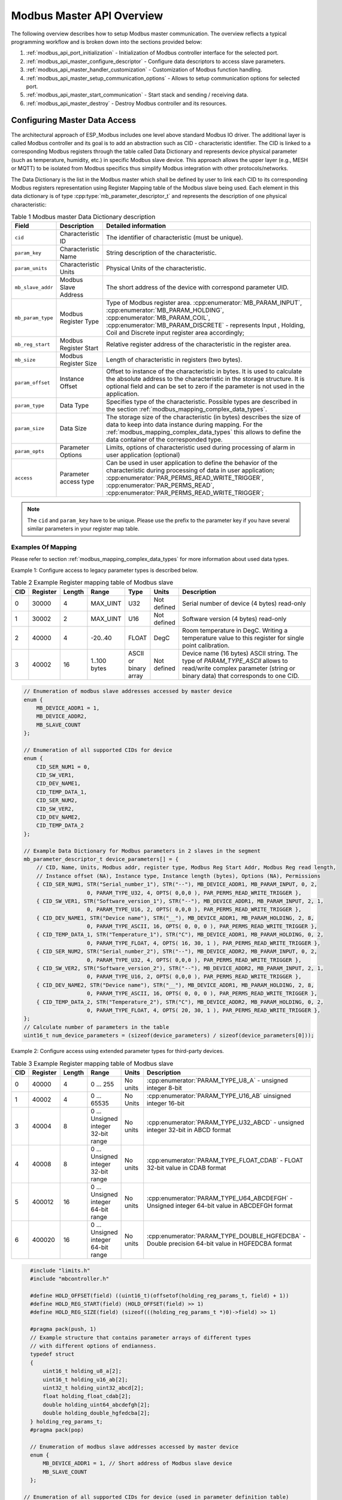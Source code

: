 .. _modbus_api_master_overview:

Modbus Master API Overview
--------------------------

The following overview describes how to setup Modbus master communication. The overview reflects a typical programming workflow and is broken down into the sections provided below:

1. :ref:`modbus_api_port_initialization` - Initialization of Modbus controller interface for the selected port.
2. :ref:`modbus_api_master_configure_descriptor` - Configure data descriptors to access slave parameters.
3. :ref:`modbus_api_master_handler_customization` - Customization of Modbus function handling.
4. :ref:`modbus_api_master_setup_communication_options` - Allows to setup communication options for selected port.
5. :ref:`modbus_api_master_start_communication` - Start stack and sending / receiving data.
6. :ref:`modbus_api_master_destroy` - Destroy Modbus controller and its resources.

.. _modbus_api_master_configure_descriptor:

Configuring Master Data Access
^^^^^^^^^^^^^^^^^^^^^^^^^^^^^^

The architectural approach of ESP_Modbus includes one level above standard Modbus IO driver. The additional layer is called Modbus controller and its goal is to add an abstraction such as CID - characteristic identifier. The CID is linked to a corresponding Modbus registers through the table called Data Dictionary and represents device physical parameter (such as temperature, humidity, etc.) in specific Modbus slave device. This approach allows the upper layer (e.g., MESH or MQTT) to be isolated from Modbus specifics thus simplify Modbus integration with other protocols/networks.

The Data Dictionary is the list in the Modbus master which shall be defined by user to link each CID to its corresponding Modbus registers representation using Register Mapping table of the Modbus slave being used.
Each element in this data dictionary is of type :cpp:type:`mb_parameter_descriptor_t` and represents the description of one physical characteristic:

.. list-table:: Table 1 Modbus master Data Dictionary description
  :widths: 8 10 82
  :header-rows: 1

  * - Field 
    - Description
    - Detailed information
  * - ``cid``
    - Characteristic ID         
    - The identifier of characteristic (must be unique).
  * - ``param_key``
    - Characteristic Name
    - String description of the characteristic.
  * - ``param_units``
    - Characteristic Units
    - Physical Units of the characteristic.
  * - ``mb_slave_addr``
    - Modbus Slave Address
    - The short address of the device with correspond parameter UID.
  * - ``mb_param_type``
    - Modbus Register Type
    - Type of Modbus register area. 
      :cpp:enumerator:`MB_PARAM_INPUT`, :cpp:enumerator:`MB_PARAM_HOLDING`, :cpp:enumerator:`MB_PARAM_COIL`, :cpp:enumerator:`MB_PARAM_DISCRETE`  - represents Input , Holding, Coil and Discrete input register area accordingly;
  * - ``mb_reg_start``
    - Modbus Register Start
    - Relative register address of the characteristic in the register area.  
  * - ``mb_size``
    - Modbus Register Size
    - Length of characteristic in registers (two bytes).
  * - ``param_offset``
    - Instance Offset
    - Offset to instance of the characteristic in bytes. It is used to calculate the absolute address to the characteristic in the storage structure.
      It is optional field and can be set to zero if the parameter is not used in the application.
  * - ``param_type``
    - Data Type
    - Specifies type of the characteristic. Possible types are described in the section :ref:`modbus_mapping_complex_data_types`.
  * - ``param_size``
    - Data Size
    - The storage size of the characteristic (in bytes) describes the size of data to keep into data instance during mapping. For the :ref:`modbus_mapping_complex_data_types` this allows to define the data container of the corresponded type.
  * - ``param_opts``
    - Parameter Options
    - Limits, options of characteristic used during processing of alarm in user application (optional)
  * - ``access``
    - Parameter access type
    - Can be used in user application to define the behavior of the characteristic during processing of data in user application;
      :cpp:enumerator:`PAR_PERMS_READ_WRITE_TRIGGER`, :cpp:enumerator:`PAR_PERMS_READ`, :cpp:enumerator:`PAR_PERMS_READ_WRITE_TRIGGER`;

.. note:: The ``cid`` and ``param_key`` have to be unique. Please use the prefix to the parameter key if you have several similar parameters in your register map table.

Examples Of Mapping
@@@@@@@@@@@@@@@@@@@

Please refer to section :ref:`modbus_mapping_complex_data_types` for more information about used data types.

Example 1: Configure access to legacy parameter types is described below.

.. list-table:: Table 2 Example Register mapping table of Modbus slave
  :widths: 5 5 2 10 5 5 68
  :header-rows: 1
  
  * - CID
    - Register
    - Length
    - Range
    - Type
    - Units
    - Description
  * - 0
    - 30000
    - 4
    - MAX_UINT
    - U32
    - Not defined
    - Serial number of device (4 bytes) read-only
  * - 1
    - 30002
    - 2
    - MAX_UINT
    - U16
    - Not defined
    - Software version (4 bytes) read-only
  * - 2
    - 40000
    - 4
    - -20..40
    - FLOAT
    - DegC
    - Room temperature in DegC. Writing a temperature value to this register for single point calibration.
  * - 3
    - 40002
    - 16
    - 1..100 bytes
    - ASCII or binary array
    - Not defined
    - Device name (16 bytes) ASCII string. The type of `PARAM_TYPE_ASCII` allows to read/write complex parameter (string or binary data) that corresponds to one CID.

.. code:: c

    // Enumeration of modbus slave addresses accessed by master device
    enum {
        MB_DEVICE_ADDR1 = 1,
        MB_DEVICE_ADDR2,
        MB_SLAVE_COUNT
    };

    // Enumeration of all supported CIDs for device
    enum {
        CID_SER_NUM1 = 0,
        CID_SW_VER1,
        CID_DEV_NAME1,
        CID_TEMP_DATA_1,
        CID_SER_NUM2,
        CID_SW_VER2,
        CID_DEV_NAME2,
        CID_TEMP_DATA_2
    };

    // Example Data Dictionary for Modbus parameters in 2 slaves in the segment
    mb_parameter_descriptor_t device_parameters[] = {
        // CID, Name, Units, Modbus addr, register type, Modbus Reg Start Addr, Modbus Reg read length, 
        // Instance offset (NA), Instance type, Instance length (bytes), Options (NA), Permissions
        { CID_SER_NUM1, STR("Serial_number_1"), STR("--"), MB_DEVICE_ADDR1, MB_PARAM_INPUT, 0, 2,
                        0, PARAM_TYPE_U32, 4, OPTS( 0,0,0 ), PAR_PERMS_READ_WRITE_TRIGGER },
        { CID_SW_VER1, STR("Software_version_1"), STR("--"), MB_DEVICE_ADDR1, MB_PARAM_INPUT, 2, 1,
                        0, PARAM_TYPE_U16, 2, OPTS( 0,0,0 ), PAR_PERMS_READ_WRITE_TRIGGER },
        { CID_DEV_NAME1, STR("Device name"), STR("__"), MB_DEVICE_ADDR1, MB_PARAM_HOLDING, 2, 8,
                        0, PARAM_TYPE_ASCII, 16, OPTS( 0, 0, 0 ), PAR_PERMS_READ_WRITE_TRIGGER },
        { CID_TEMP_DATA_1, STR("Temperature_1"), STR("C"), MB_DEVICE_ADDR1, MB_PARAM_HOLDING, 0, 2,
                        0, PARAM_TYPE_FLOAT, 4, OPTS( 16, 30, 1 ), PAR_PERMS_READ_WRITE_TRIGGER },
        { CID_SER_NUM2, STR("Serial_number_2"), STR("--"), MB_DEVICE_ADDR2, MB_PARAM_INPUT, 0, 2,
                        0, PARAM_TYPE_U32, 4, OPTS( 0,0,0 ), PAR_PERMS_READ_WRITE_TRIGGER },
        { CID_SW_VER2, STR("Software_version_2"), STR("--"), MB_DEVICE_ADDR2, MB_PARAM_INPUT, 2, 1,
                        0, PARAM_TYPE_U16, 2, OPTS( 0,0,0 ), PAR_PERMS_READ_WRITE_TRIGGER },
        { CID_DEV_NAME2, STR("Device name"), STR("__"), MB_DEVICE_ADDR1, MB_PARAM_HOLDING, 2, 8,
                        0, PARAM_TYPE_ASCII, 16, OPTS( 0, 0, 0 ), PAR_PERMS_READ_WRITE_TRIGGER },
        { CID_TEMP_DATA_2, STR("Temperature_2"), STR("C"), MB_DEVICE_ADDR2, MB_PARAM_HOLDING, 0, 2,
                        0, PARAM_TYPE_FLOAT, 4, OPTS( 20, 30, 1 ), PAR_PERMS_READ_WRITE_TRIGGER },
    };
    // Calculate number of parameters in the table
    uint16_t num_device_parameters = (sizeof(device_parameters) / sizeof(device_parameters[0]));

Example 2: Configure access using extended parameter types for third-party devices.

.. list-table:: Table 3 Example Register mapping table of Modbus slave
  :widths: 2 4 2 10 3 68
  :header-rows: 1
  
  * - CID
    - Register
    - Length
    - Range
    - Units
    - Description
  * - 0
    - 40000
    - 4
    - 0 ... 255
    - No units
    - :cpp:enumerator:`PARAM_TYPE_U8_A` - unsigned integer 8-bit
  * - 1
    - 40002
    - 4
    - 0 ... 65535
    - No Units
    - :cpp:enumerator:`PARAM_TYPE_U16_AB` uinsigned integer 16-bit
  * - 3
    - 40004
    - 8
    - 0 ... Unsigned integer 32-bit range
    - No units
    - :cpp:enumerator:`PARAM_TYPE_U32_ABCD` - unsigned integer 32-bit in ABCD format
  * - 4
    - 40008
    - 8
    - 0 ... Unsigned integer 32-bit range
    - No units
    - :cpp:enumerator:`PARAM_TYPE_FLOAT_CDAB` - FLOAT 32-bit value in CDAB format
  * - 5
    - 400012
    - 16
    - 0 ... Unsigned integer 64-bit range
    - No units
    - :cpp:enumerator:`PARAM_TYPE_U64_ABCDEFGH` - Unsigned integer 64-bit value in ABCDEFGH format
  * - 6
    - 400020
    - 16
    - 0 ... Unsigned integer 64-bit range
    - No units
    - :cpp:enumerator:`PARAM_TYPE_DOUBLE_HGFEDCBA` - Double precision 64-bit value in HGFEDCBA format

.. code:: c

    #include "limits.h"
    #include "mbcontroller.h"
    
    #define HOLD_OFFSET(field) ((uint16_t)(offsetof(holding_reg_params_t, field) + 1))
    #define HOLD_REG_START(field) (HOLD_OFFSET(field) >> 1)
    #define HOLD_REG_SIZE(field) (sizeof(((holding_reg_params_t *)0)->field) >> 1)

    #pragma pack(push, 1)
    // Example structure that contains parameter arrays of different types
    // with different options of endianness.
    typedef struct
    {
        uint16_t holding_u8_a[2];
        uint16_t holding_u16_ab[2];
        uint32_t holding_uint32_abcd[2];
        float holding_float_cdab[2];
        double holding_uint64_abcdefgh[2];
        double holding_double_hgfedcba[2];
    } holding_reg_params_t;
    #pragma pack(pop)

    // Enumeration of modbus slave addresses accessed by master device
    enum {
        MB_DEVICE_ADDR1 = 1, // Short address of Modbus slave device
        MB_SLAVE_COUNT
    };

  // Enumeration of all supported CIDs for device (used in parameter definition table)
    enum {
        CID_HOLD_U8_A = 0,
        CID_HOLD_U16_AB,
        CID_HOLD_UINT32_ABCD,
        CID_HOLD_FLOAT_CDAB,
        CID_HOLD_UINT64_ABCDEFGH,
        CID_HOLD_DOUBLE_HGFEDCBA,
        CID_COUNT
    };

    // Example Data Dictionary for to address parameters from slaves with different options of endianness
    mb_parameter_descriptor_t device_parameters[] = {
        // CID, Name, Units, Modbus addr, register type, Modbus Reg Start Addr, Modbus Reg read length, 
        // Instance offset (NA), Instance type, Instance length (bytes), Options (NA), Permissions
        { CID_HOLD_U8_A, STR("U8_A"), STR("--"), MB_DEVICE_ADDR1, MB_PARAM_HOLDING, 
                HOLD_REG_START(holding_u8_a), HOLD_REG_SIZE(holding_u8_a),
                HOLD_OFFSET(holding_u8_a), PARAM_TYPE_U8_A, (HOLD_REG_SIZE(holding_u8_a) << 1), 
                OPTS( 0, UCHAR_MAX, 0 ), PAR_PERMS_READ_WRITE_TRIGGER },
        { CID_HOLD_U16_AB, STR("U16_AB"), STR("--"), MB_DEVICE_ADDR1, MB_PARAM_HOLDING, 
                HOLD_REG_START(holding_u16_ab), HOLD_REG_SIZE(holding_u16_ab),
                HOLD_OFFSET(holding_u16_ab), PARAM_TYPE_U16_AB, (HOLD_REG_SIZE(holding_u16_ab) << 1), 
                OPTS( 0, USHRT_MAX, 0 ), PAR_PERMS_READ_WRITE_TRIGGER },
        { CID_HOLD_UINT32_ABCD, STR("UINT32_ABCD"), STR("--"), MB_DEVICE_ADDR1, MB_PARAM_HOLDING, 
                HOLD_REG_START(holding_uint32_abcd), HOLD_REG_SIZE(holding_uint32_abcd),
                HOLD_OFFSET(holding_uint32_abcd), PARAM_TYPE_U32_ABCD, (HOLD_REG_SIZE(holding_uint32_abcd) << 1), 
                OPTS( 0, ULONG_MAX, 0 ), PAR_PERMS_READ_WRITE_TRIGGER },
        { CID_HOLD_FLOAT_CDAB, STR("FLOAT_CDAB"), STR("--"), MB_DEVICE_ADDR1, MB_PARAM_HOLDING,
                HOLD_REG_START(holding_float_cdab), HOLD_REG_SIZE(holding_float_cdab),
                HOLD_OFFSET(holding_float_cdab), PARAM_TYPE_FLOAT_CDAB, (HOLD_REG_SIZE(holding_float_cdab) << 1), 
                OPTS( 0, ULONG_MAX, 0 ), PAR_PERMS_READ_WRITE_TRIGGER },
        { CID_HOLD_UINT64_ABCDEFGH, STR("UINT64_ABCDEFGH"), STR("--"), MB_DEVICE_ADDR1, MB_PARAM_HOLDING,
                HOLD_REG_START(holding_uint64_abcdefgh), HOLD_REG_SIZE(holding_uint64_abcdefgh),
                HOLD_OFFSET(holding_uint64_abcdefgh), PARAM_TYPE_UINT64_ABCDEFGH, (HOLD_REG_SIZE(holding_uint64_abcdefgh) << 1), 
                OPTS( 0, ULLONG_MAX, 0 ), PAR_PERMS_READ_WRITE_TRIGGER },
        { CID_HOLD_DOUBLE_HGFEDCBA, STR("DOUBLE_HGFEDCBA"), STR("--"), MB_DEVICE_ADDR1, MB_PARAM_HOLDING,
                HOLD_REG_START(holding_double_hgfedcba), HOLD_REG_SIZE(holding_double_hgfedcba),
                HOLD_OFFSET(holding_double_hgfedcba), PARAM_TYPE_DOUBLE_HGFEDCBA, (HOLD_REG_SIZE(holding_double_hgfedcba) << 1), 
                OPTS( 0, ULLONG_MAX, 0 ), PAR_PERMS_READ_WRITE_TRIGGER }
    };
    uint16_t num_device_parameters = (sizeof(device_parameters) / sizeof(device_parameters[0]));

The example above describes the definition of just several extended types. The types described in the :ref:`modbus_mapping_complex_data_types` allow to address the most useful value formats from devices of known third-party vendors.
Once the type of characteristic is defined in data dictionary the stack is responsible for conversion of values to/from the corresponding type option into the format recognizable by compiler.

.. note:: Please refer to your vendor device manual and its mapping table to select the types suitable for your device.

The Modbus stack contains also the :ref:`modbus_api_endianness_conversion` - endianness conversion API functions that allow to convert values from/to each extended type into compiler representation.

During initialization of the Modbus stack, a pointer to the Data Dictionary (called descriptor) must be provided as the parameter of the function below. 

:cpp:func:`mbc_master_set_descriptor`:

Initialization of master descriptor. The descriptor represents an array of type :cpp:type:`mb_parameter_descriptor_t` and describes all the characteristics accessed by master.

.. code:: c

    static void *master_handle = NULL; // Must exist in the module and be initialized prior to call
    ....
    // Set master data dictionary for initialized master instance - master_handle
    ESP_ERROR_CHECK(mbc_master_set_descriptor(master_handle, &device_parameters[0], num_device_parameters));

The Data Dictionary can be initialized from SD card, MQTT or other source before start of stack. Once the initialization and setup is done, the Modbus controller allows the reading of complex parameters from any slave included in descriptor table using its CID.
Refer to :ref:`example TCP master <example_mb_tcp_master>`, :ref:`example Serial master <example_mb_master>` for more information.

.. _modbus_api_master_handler_customization:

Master Customize Function Handlers
^^^^^^^^^^^^^^^^^^^^^^^^^^^^^^^^^^

The Master object contains the command handling tables to define the specific handling functionality for each supported Modbus command. The default handling functions in this table support most common Modbus commands. However, the list of commands can be extended by adding the new command into handling table with its custom handling behavior. It is also possible overriding the function handler for the specific command. The below described API functions allow using this behavior for master objects.

:cpp:func:`mbc_set_handler`

The function adds new handler for the function or overrides the existing handler for the function.

:cpp:func:`mbc_get_handler`

The function returns the handler for the specified function code from handling table. Allows to keep and use the predefined handlers for standard functions.

:cpp:func:`mbc_delete_handler`

The function allows to delete the handler for specified command and free the handler table entry for this.

:cpp:func:`mbc_get_handler_count`

The function returns the actual number of command handlers registered for the object reffered by parameter.

The example code to override the handler routine for the command `<0x04 - Read Input Registers>` is below. This example allows to perform a custom action and then calls the standard handler, which maps the device data to the command buffer from the actual parameter. This is just recommended behavior for handling functions, but users can change the order of the calls if absolutely required. Please refer to the existing handler :cpp:func:`mbm_fn_read_inp_reg` for more information.

.. code:: c

    static void *master_handle = NULL;  // Pointer to allocated interface structure
    const uint8_t override_command = 0x04;
    mb_fn_handler_fp pstandard_handler = NULL;
    ....
    // This is the custom function handler for the command.
    // The handler is executed from the context of modbus controller event task and should be as simple as possible.
    // Parameters: frame_ptr - the pointer to the incoming ADU frame from slave starting from function code,
    // plen - the pointer to length of the frame. After return from the handler the modbus object will 
    // handle the end of transaction according to the exception returned.
    mb_exception_t my_custom_fc04_handler(void *pinst, uint8_t *frame_ptr, uint16_t *plen)
    {
        mb_exception_t exception = MB_EX_CRITICAL;
        MB_RETURN_ON_FALSE(frame_ptr && plen, exception, TAG, "incorrect frame buffer length");
        // It is the possible place for the custom behavior
        if (pstandard_handler) {
            exception = pstandard_handler(pinst, frame_ptr, plen); // invoke standard behavior with mapping
        }
        return exception;
    }
    ....
    // Get the standard handler for the command to use it in the handler.
    err = mbc_get_handler(master_handle, custom_command, &pstandard_handler);
    MB_RETURN_ON_FALSE((err == ESP_OK), ESP_ERR_INVALID_STATE, TAG,
                            "could not get handler for command %d, returned (0x%x).", (int)custom_command, (int)err);
    // This call overrides the handler for the standard command.
    err = mbc_set_handler(master_handle, override_command, my_custom_fc04_handler);
    MB_RETURN_ON_FALSE((err == ESP_OK), ESP_ERR_INVALID_STATE, TAG,
                        "could not override handler, returned (0x%x).", (int)err);

.. note:: The custom handler set by the function :cpp:func:`mbc_set_handler` should be as short as possible and should contain simple and safe logic to not break the normal functionality of the stack. This is user application responsibility to handle the command appropriately.

The example code to handle custom vendor specific command is below. This example sends the 'Master' string to slave and gets the response from slave with the string being appended from slave. It is just a simple echo example to demonstrate the approach.

.. code:: c

    #define MB_CUST_DATA_LEN 100
    static char my_custom_data[MB_CUST_DATA_LEN] = {0}; // custom data buffer for the request
    static void *master_handle = NULL;  // Pointer to allocated interface structure

    // This is the custom function handler to process incoming slave response.
    // Parameters: frame_ptr: is a pointer to incoming frame buffer, plen: is pointer to length including the function code
    // In spite of logging showed here, try to use just simple functionality in the handler.
    mb_exception_t my_custom_fc_handler(void *pinst, uint8_t *frame_ptr, uint16_t *plen)
    {
        MB_RETURN_ON_FALSE((frame_ptr && plen && *plen && *plen < (MB_CUST_DATA_LEN - 1)), MB_EX_ILLEGAL_DATA_VALUE, TAG,
                                "incorrect custom frame buffer");
        ESP_LOGI(TAG, "Custom handler, Frame ptr: %p, len: %u", frame_ptr, *plen);
        strncpy((char *)&my_custom_data[0], (char *)&frame_ptr[1], MB_CUST_DATA_LEN);
        ESP_LOG_BUFFER_HEXDUMP("CUSTOM_DATA", &my_custom_data[0], (*plen - 1), ESP_LOG_INFO);
        return MB_EX_NONE;
    }
    ....
    // The setup of the master object is completed and the master_handle is already actual

    // Add custom command handler
    const uint8_t custom_command = 0x41; // the function code for the request
    // Override or add new handler entry.
    err = mbc_set_handler(master_handle, custom_command, my_custom_fc_handler);
    MB_RETURN_ON_FALSE((err == ESP_OK), ESP_ERR_INVALID_STATE, TAG,
                            "could not override handler, returned (0x%x).", (int)err);
    mb_fn_handler_fp phandler = NULL;
    // Make sure the handler is updated correctly
    err = mbc_get_handler(master_handle, custom_command, &phandler);
    MB_RETURN_ON_FALSE((err == ESP_OK && phandler == my_custom_fc_handler), ESP_ERR_INVALID_STATE, TAG,
                            "could not get handler for command %d, returned (0x%x).", (int)custom_command, (int)err);

    char *pcustom_string = "Master"; // The custom request string that will be sent to the slave
    mb_param_request_t req = {
        .slave_addr = MB_DEVICE_ADDR1,              // the slave UID to send the request
        .command = 0x41,                            // the custom function code,
        .reg_start = 0,                             // unused,
        .reg_size = (strlen(pcustom_string) >> 1)   // length of the data to send (registers)
    };

    // Send the request with custom command (vendor speciic)
    // This function supports sending of even number of bytes
    // as instructed by req.reg_size (Modbus register = 2 bytes)
    err = mbc_master_send_request(master_handle, &req, pcustom_string);
    if (err != ESP_OK) {
        ESP_LOGE("CUSTOM_DATA", "Send custom request fail.");
    } else {
        // The request is processed correctly and the `my_custom_data[]` contains the sent string with appended slave string
        ...
    }

Refer to :ref:`example Serial master <example_mb_master>` for more information.

.. _modbus_api_master_start_communication:

Master Communication
^^^^^^^^^^^^^^^^^^^^

The starting of the Modbus controller is the final step in enabling communication. This is performed using function below:

:cpp:func:`mbc_master_start`

.. code:: c

    static void *master_handle = NULL;  // Pointer to allocated interface structure
    ....
    esp_err_t err = mbc_master_start();
    if (err != ESP_OK) {
        ESP_LOGE(TAG, "mb controller start fail, err = 0x%x.", (int)err);
    }
    
The list of functions below are used by the Modbus master stack from a user's application:

:cpp:func:`mbc_master_send_request`:

This function executes a blocking Modbus request. The master sends a data request (as defined in parameter request structure :cpp:type:`mb_param_request_t`) and then blocks until a response from corresponding slave and returns the status of command execution. This function provides a standard way for read/write access to Modbus devices in the network.

.. note:: The function can be used to form the custom request with non-standard commands to resolve compatibility issues with the custom slaves. If it is not the case the regular API should be used: :cpp:func:`mbc_master_set_parameter`, :cpp:func:`mbc_master_get_parameter`.

:cpp:func:`mbc_master_get_cid_info`:

The function gets information about each characteristic supported in the data dictionary and returns the characteristic's description in the form of the :cpp:type:`mb_parameter_descriptor_t` structure. Each characteristic is accessed using its CID.

:cpp:func:`mbc_master_get_parameter`

The function reads the data of a characteristic defined in the parameters of a Modbus slave device. The additional data for request is taken from parameter description table.

:cpp:func:`mbc_master_get_parameter_with`

The function allows to read the data of a characteristic from any slave device addressed by `uid` parameter of the function instead of slave address defined in the data dictionary. In this case the ``mb_slave_addr`` field of the parameter descriptor :cpp:type:`mb_parameter_descriptor_t` shall be equal to ``MB_SLAVE_ADDR_PLACEHOLDER``. In case of TCP type of communication the connection phase should be completed prior call of this function.

Example: 

.. code:: c

    static void *master_handle = NULL;
    ....
    const mb_parameter_descriptor_t* param_descriptor = NULL;
    uint8_t temp_data[4] = {0}; // temporary buffer to hold maximum CID size
    uint8_t type = 0;
    ....
    // Get the information for characteristic cid from data dictionary
    esp_err_t err = mbc_master_get_cid_info(cid, &param_descriptor);
    if ((err != ESP_ERR_NOT_FOUND) && (param_descriptor != NULL)) {
        err = mbc_master_get_parameter(master_handle, param_descriptor->cid, (uint8_t*)temp_data, &type);
        if (err == ESP_OK) {
            ESP_LOGI(TAG, "Characteristic #%d %s (%s) value = (0x%" PRIx32 ") read successful.",
                             param_descriptor->cid,
                             param_descriptor->param_key,
                             param_descriptor->param_units,
                             *(uint32_t*)temp_data);
        } else {
            ESP_LOGE(TAG, "Characteristic #%d (%s) read fail, err = 0x%x (%s).",
                            param_descriptor->cid,
                            param_descriptor->param_key,
                            (int)err,
                            (char*)esp_err_to_name(err));
        }
    } else {
        ESP_LOGE(TAG, "Could not get information for characteristic %d.", cid);
    }

:cpp:func:`mbc_master_set_parameter`

The function writes characteristic's value defined as `cid` parameter in corresponded slave device. The additional data for parameter request is taken from master parameter description table.

:cpp:func:`mbc_master_set_parameter_with`

The function is similar to previous function but allows to set the data of a characteristic in any slave device addressed by `uid` parameter of the function instead of the slave address ``mb_slave_addr`` field defined in the data dictionary. The corresponded ``mb_slave_addr`` field for the characteristic in the object disctionary shall be defined as ``MB_SLAVE_ADDR_PLACEHOLDER``. 

.. note:: When the TCP mode of communication is used the functions above additionally check the connection state of the slave being accessed and return error if the slave connection is not actual.

.. code:: c

    static void *master_handle = NULL;
    ....
    uint8_t type = 0;                   // Type of parameter
    uint8_t temp_data[4] = {0};         // temporary buffer
    // Read the characteristic from slave and save the data to temp_data instance
    esp_err_t err = mbc_master_set_parameter(master_handle, CID_TEMP_DATA_2, (uint8_t*)temp_data, &type);
    if (err == ESP_OK) {
        ESP_LOGI(TAG, "Set parameter data successfully.");
    } else {
        ESP_LOGE(TAG, "Set data fail, err = 0x%x (%s).", (int)err, (char*)esp_err_to_name(err));
    }

The master supports the <0x11 - Report Slave ID> Modbus command to read vendor specific information from the slave. It uses the :cpp:func:`mbc_master_send_request` function to send request.

The example to retrieve the slave identificator from slave:

.. code:: c

    #define MB_DEVICE_ADDR1 1 // the slave UID to retrieve information
    ...
    static void *master_handle = NULL; // the master handler is initialized previously
    ...
    // Set the request stucture for the master to send the <Report Slave ID> command
    mb_param_request_t req = {
        .slave_addr = MB_DEVICE_ADDR1,  // the UID of the device to get the information,
        .command = 0x11,                // the <Report Slave ID> command,
        .reg_start = 0,                 // is obsolete, need to be zero for this request,
        .reg_size = (CONFIG_FMB_CONTROLLER_SLAVE_ID_MAX_SIZE >> 1) // size of the buffer in registers to save ID
    };
    uint8_t info_buf[CONFIG_FMB_CONTROLLER_SLAVE_ID_MAX_SIZE] = {0};
    // Send the request to slave
    err = mbc_master_send_request(master_handle, &req, &info_buf[0]);
    if (err != ESP_OK) {
        ESP_LOGE("SLAVE_INFO", "Read slave info fail.");
    } else {
        ESP_LOG_BUFFER_HEX_LEVEL("SLAVE_INFO", (void*)info_buf, sizeof(info_buf), ESP_LOG_WARN);
    }

.. _modbus_api_master_destroy:

Modbus Master Teardown
^^^^^^^^^^^^^^^^^^^^^^

This function stops Modbus communication stack and destroys controller interface and free all used active objects.  

:cpp:func:`mbc_master_destroy`

.. code:: c

    // Pointer to allocated interface structure, must be intitialized by constructor
    static void *master_handle = NULL;
    ...
    ESP_ERROR_CHECK(mbc_master_destroy(master_handle));
